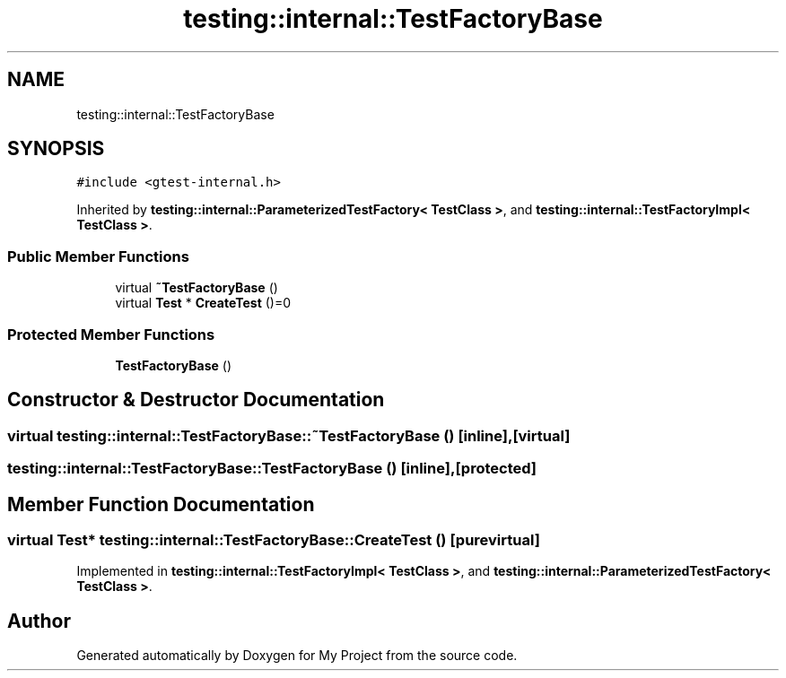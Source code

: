 .TH "testing::internal::TestFactoryBase" 3 "Sun Jul 12 2020" "My Project" \" -*- nroff -*-
.ad l
.nh
.SH NAME
testing::internal::TestFactoryBase
.SH SYNOPSIS
.br
.PP
.PP
\fC#include <gtest\-internal\&.h>\fP
.PP
Inherited by \fBtesting::internal::ParameterizedTestFactory< TestClass >\fP, and \fBtesting::internal::TestFactoryImpl< TestClass >\fP\&.
.SS "Public Member Functions"

.in +1c
.ti -1c
.RI "virtual \fB~TestFactoryBase\fP ()"
.br
.ti -1c
.RI "virtual \fBTest\fP * \fBCreateTest\fP ()=0"
.br
.in -1c
.SS "Protected Member Functions"

.in +1c
.ti -1c
.RI "\fBTestFactoryBase\fP ()"
.br
.in -1c
.SH "Constructor & Destructor Documentation"
.PP 
.SS "virtual testing::internal::TestFactoryBase::~TestFactoryBase ()\fC [inline]\fP, \fC [virtual]\fP"

.SS "testing::internal::TestFactoryBase::TestFactoryBase ()\fC [inline]\fP, \fC [protected]\fP"

.SH "Member Function Documentation"
.PP 
.SS "virtual \fBTest\fP* testing::internal::TestFactoryBase::CreateTest ()\fC [pure virtual]\fP"

.PP
Implemented in \fBtesting::internal::TestFactoryImpl< TestClass >\fP, and \fBtesting::internal::ParameterizedTestFactory< TestClass >\fP\&.

.SH "Author"
.PP 
Generated automatically by Doxygen for My Project from the source code\&.
